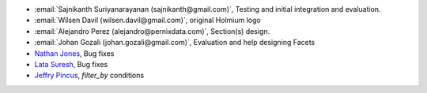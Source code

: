 * :email:`Sajnikanth Suriyanarayanan (sajnikanth@gmail.com)`, Testing and initial integration and evaluation.
* :email:`Wilsen Davil (wilsen.davil@gmail.com)`, original Holmium logo
* :email:`Alejandro Perez (alejandro@pernixdata.com)`, Section(s) design.
* :email:`Johan Gozali (johan.gozali@gmail.com)`, Evaluation and help designing Facets
* `Nathan Jones <https://github.com/ncjones>`_, Bug fixes
* `Lata Suresh <https://github.com/lsuresh>`_, Bug fixes
* `Jeffry Pincus <https://github.com/pinkie1378>`_, `filter_by` conditions 
